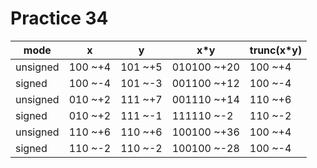 #+AUTHOR: Fei Li
#+EMAIL: wizard@pursuetao.com
* Practice 34

  | mode     | x       | y       | x*y         | trunc(x*y) |
  |----------+---------+---------+-------------+------------|
  | unsigned | 100 ~+4 | 101 ~+5 | 010100 ~+20 | 100 ~+4    |
  | signed   | 100 ~-4 | 101 ~-3 | 001100 ~+12 | 100 ~-4    |
  |----------+---------+---------+-------------+------------|
  | unsigned | 010 ~+2 | 111 ~+7 | 001110 ~+14 | 110 ~+6    |
  | signed   | 010 ~+2 | 111 ~-1 | 111110 ~-2  | 110 ~-2    |
  |----------+---------+---------+-------------+------------|
  | unsigned | 110 ~+6 | 110 ~+6 | 100100 ~+36 | 100 ~+4    |
  | signed   | 110 ~-2 | 110 ~-2 | 100100 ~-28 | 100 ~-4    |
